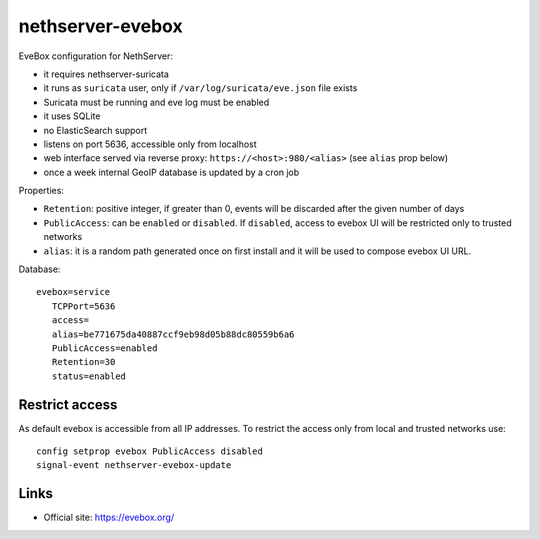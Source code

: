 =================
nethserver-evebox
=================

EveBox configuration for NethServer:

- it requires nethserver-suricata
- it runs as ``suricata`` user, only if ``/var/log/suricata/eve.json`` file exists
- Suricata must be running and eve log must be enabled
- it uses SQLite
- no ElasticSearch support
- listens on port 5636, accessible only from localhost
- web interface served via reverse proxy: ``https://<host>:980/<alias>`` (see ``alias`` prop below)
- once a week internal GeoIP database is updated by a cron job

Properties:

- ``Retention``: positive integer, if greater than 0, events will be discarded after the given number of days 
- ``PublicAccess``: can be ``enabled`` or ``disabled``. If ``disabled``, access to evebox UI will be restricted only to trusted networks
- ``alias``: it is a random path generated once on first install and it will be used to compose evebox UI URL.

Database: ::

 evebox=service
    TCPPort=5636
    access=
    alias=be771675da40887ccf9eb98d05b88dc80559b6a6
    PublicAccess=enabled
    Retention=30
    status=enabled

Restrict access
===============

As default evebox is accessible from all IP addresses.
To restrict the access only from local and trusted networks use: ::

  config setprop evebox PublicAccess disabled
  signal-event nethserver-evebox-update


Links
=====

- Official site: https://evebox.org/
